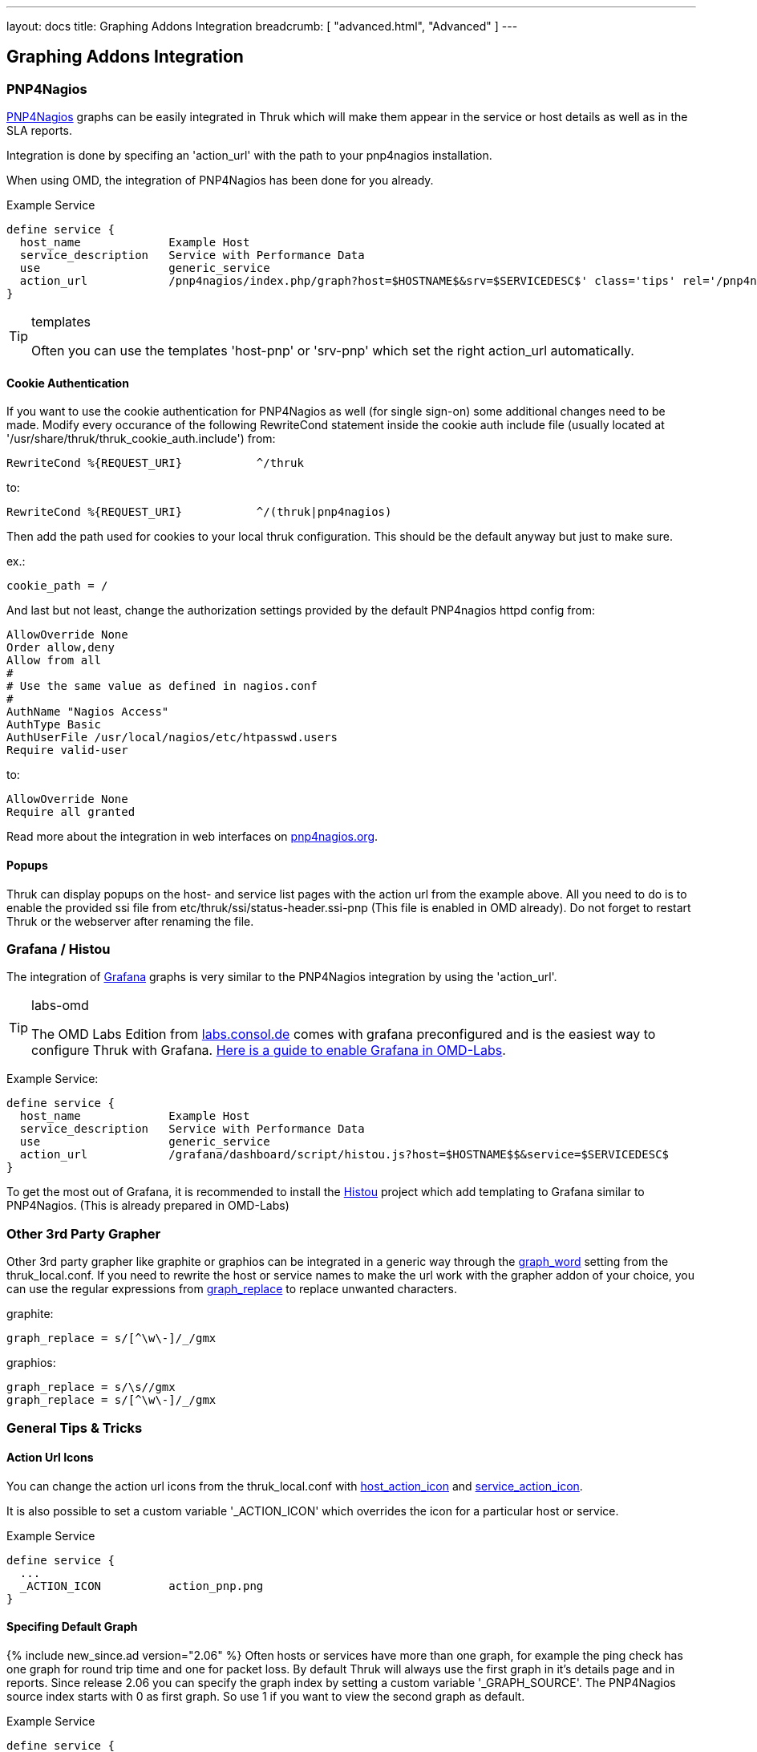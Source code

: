 ---
layout: docs
title: Graphing Addons Integration
breadcrumb: [ "advanced.html", "Advanced" ]
---

== Graphing Addons Integration

=== PNP4Nagios

link:http://docs.pnp4nagios.org/[PNP4Nagios] graphs can be easily integrated in Thruk which will make them appear
in the service or host details as well as in the SLA reports.

Integration is done by specifing an 'action_url' with the path to your pnp4nagios installation.

When using OMD, the integration of PNP4Nagios has been done for you already.

Example Service

------
define service {
  host_name             Example Host
  service_description   Service with Performance Data
  use                   generic_service
  action_url            /pnp4nagios/index.php/graph?host=$HOSTNAME$&srv=$SERVICEDESC$' class='tips' rel='/pnp4nagios/index.php/popup?host=$HOSTNAME$&srv=$SERVICEDESC$
}
------

[TIP]
.templates
=======
Often you can use the templates 'host-pnp' or 'srv-pnp' which set the right action_url automatically.
=======

==== Cookie Authentication

If you want to use the cookie authentication for PNP4Nagios as well (for single sign-on) some additional changes need to be made. Modify every occurance of the following RewriteCond statement inside the cookie auth include file (usually located at '/usr/share/thruk/thruk_cookie_auth.include') from:

------
RewriteCond %{REQUEST_URI}           ^/thruk
------

to:

------
RewriteCond %{REQUEST_URI}           ^/(thruk|pnp4nagios)
------

Then add the path used for cookies to your local thruk configuration. This should be the default anyway but just to make sure.

ex.:

------
cookie_path = /
------

And last but not least, change the authorization settings provided by the default PNP4nagios httpd config from:

------
AllowOverride None
Order allow,deny
Allow from all
#
# Use the same value as defined in nagios.conf
#
AuthName "Nagios Access"
AuthType Basic
AuthUserFile /usr/local/nagios/etc/htpasswd.users
Require valid-user
------

to:

------
AllowOverride None
Require all granted
------

Read more about the integration in web interfaces on link:http://docs.pnp4nagios.org/pnp-0.6/webfe[pnp4nagios.org].

==== Popups

Thruk can display popups on the host- and service list pages with the action url from
the example above. All you need to do is to enable the provided ssi file from
etc/thruk/ssi/status-header.ssi-pnp (This file is enabled in OMD already). Do not
forget to restart Thruk or the webserver after renaming the file.




=== Grafana / Histou

The integration of link:http://grafana.org/[Grafana] graphs is very similar to
the PNP4Nagios integration by using the 'action_url'.

[TIP]
.labs-omd
=======
The OMD Labs Edition from link:https://labs.consol.de/omd/[labs.consol.de] comes with grafana preconfigured and is
the easiest way to configure Thruk with Grafana. link:https://labs.consol.de/omd/packages/grafana/[Here is a guide to enable Grafana
in OMD-Labs].
=======

Example Service:

------
define service {
  host_name             Example Host
  service_description   Service with Performance Data
  use                   generic_service
  action_url            /grafana/dashboard/script/histou.js?host=$HOSTNAME$$&service=$SERVICEDESC$
}
------

To get the most out of Grafana, it is recommended to install the
link:https://github.com/Griesbacher/histou[Histou] project which add templating
to Grafana similar to PNP4Nagios. (This is already prepared in OMD-Labs)


=== Other 3rd Party Grapher
Other 3rd party grapher like graphite or graphios can be integrated in a generic
way through the link:configuration.html#graph_word[graph_word] setting from the
thruk_local.conf. If you need to rewrite the host or service names to make the
url work with the grapher addon of your choice, you can use the regular
expressions from link:configuration.html#graph_replace[graph_replace] to replace
unwanted characters.

graphite:

------
graph_replace = s/[^\w\-]/_/gmx
------

graphios:

------
graph_replace = s/\s//gmx
graph_replace = s/[^\w\-]/_/gmx
------


=== General Tips & Tricks

==== Action Url Icons

You can change the action url icons from the thruk_local.conf with
link:configuration.html#host_action_icon[host_action_icon] and link:configuration.html#service_action_icon[service_action_icon].

It is also possible to set a custom variable '_ACTION_ICON' which overrides the
icon for a particular host or service.

Example Service

------
define service {
  ...
  _ACTION_ICON          action_pnp.png
}
------


==== Specifing Default Graph
{% include new_since.ad version="2.06" %}
Often hosts or services have more than one graph, for example the ping check has
one graph for round trip time and one for packet loss. By default Thruk will
always use the first graph in it's details page and in reports. Since release
2.06 you can specify the graph index by setting a custom variable '_GRAPH_SOURCE'.
The PNP4Nagios source index starts with 0 as first graph. So use 1 if you want
to view the second graph as default.

Example Service

------
define service {
  ...
  _GRAPH_SOURCE         1
}
------
